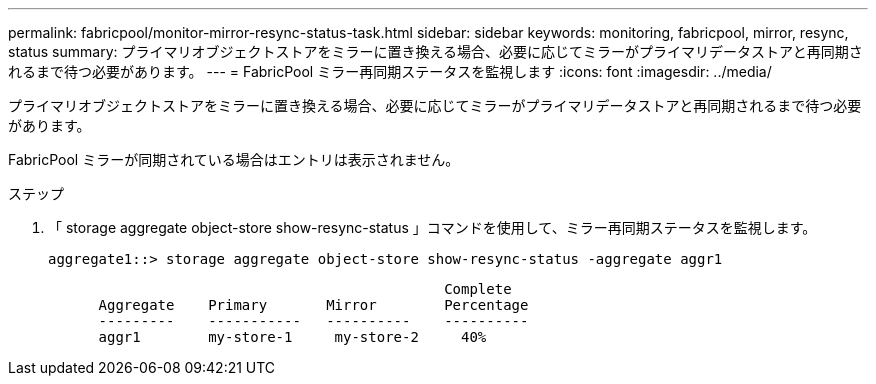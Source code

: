 ---
permalink: fabricpool/monitor-mirror-resync-status-task.html 
sidebar: sidebar 
keywords: monitoring, fabricpool, mirror, resync, status 
summary: プライマリオブジェクトストアをミラーに置き換える場合、必要に応じてミラーがプライマリデータストアと再同期されるまで待つ必要があります。 
---
= FabricPool ミラー再同期ステータスを監視します
:icons: font
:imagesdir: ../media/


[role="lead"]
プライマリオブジェクトストアをミラーに置き換える場合、必要に応じてミラーがプライマリデータストアと再同期されるまで待つ必要があります。

FabricPool ミラーが同期されている場合はエントリは表示されません。

.ステップ
. 「 storage aggregate object-store show-resync-status 」コマンドを使用して、ミラー再同期ステータスを監視します。
+
[listing]
----
aggregate1::> storage aggregate object-store show-resync-status -aggregate aggr1
----
+
[listing]
----
                                               Complete
      Aggregate    Primary       Mirror        Percentage
      ---------    -----------   ----------    ----------
      aggr1        my-store-1     my-store-2     40%
----


